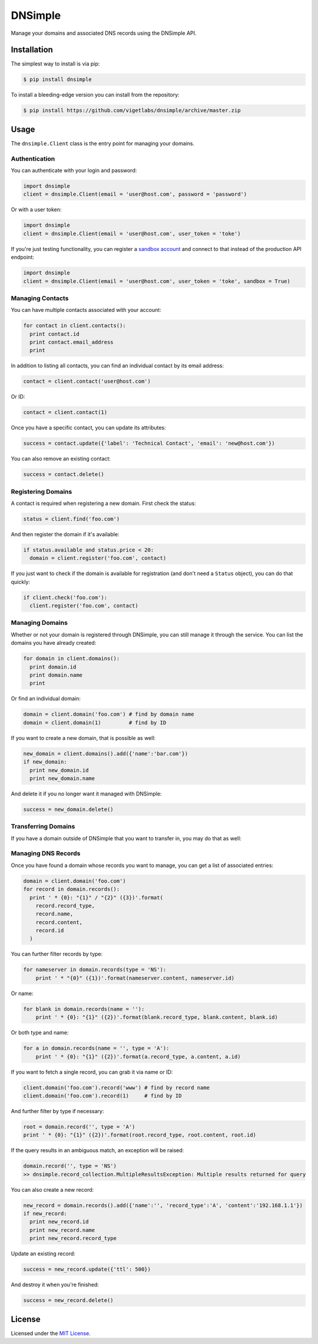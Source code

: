 DNSimple
========

Manage your domains and associated DNS records using the DNSimple API.

Installation
------------

The simplest way to install is via pip:

.. code-block:: bash

  $ pip install dnsimple

To install a bleeding-edge version you can install from the repository:

.. code-block:: bash

  $ pip install https://github.com/vigetlabs/dnsimple/archive/master.zip

Usage
-----

The ``dnsimple.Client`` class is the entry point for managing your domains.

Authentication
~~~~~~~~~~~~~~

You can authenticate with your login and password:

.. code-block:: python

  import dnsimple
  client = dnsimple.Client(email = 'user@host.com', password = 'password')

Or with a user token:

.. code-block:: python

  import dnsimple
  client = dnsimple.Client(email = 'user@host.com', user_token = 'toke')

If you're just testing functionality, you can register a `sandbox account`_ and connect to that instead of the production API endpoint:

.. code-block:: python

  import dnsimple
  client = dnsimple.Client(email = 'user@host.com', user_token = 'toke', sandbox = True)

Managing Contacts
~~~~~~~~~~~~~~~~~

You can have multiple contacts associated with your account:

.. code-block:: python

  for contact in client.contacts():
    print contact.id
    print contact.email_address
    print

In addition to listing all contacts, you can find an individual contact by its email address:

.. code-block:: python

  contact = client.contact('user@host.com')

Or ID:

.. code-block:: python

  contact = client.contact(1)

Once you have a specific contact, you can update its attributes:

.. code-block:: python

  success = contact.update({'label': 'Technical Contact', 'email': 'new@host.com'})

You can also remove an existing contact:

.. code-block:: python

  success = contact.delete()

Registering Domains
~~~~~~~~~~~~~~~~~~~~

A contact is required when registering a new domain.  First check the status:

.. code-block:: python

  status = client.find('foo.com')

And then register the domain if it's available:

.. code-block:: python

  if status.available and status.price < 20:
    domain = client.register('foo.com', contact)

If you just want to check if the domain is available for registration (and don't need a ``Status`` object), you can do that quickly:

.. code-block:: python

  if client.check('foo.com'):
    client.register('foo.com', contact)

Managing Domains
~~~~~~~~~~~~~~~~

Whether or not your domain is registered through DNSimple, you can still manage it through the service.  You can list the domains you have already created:

.. code-block:: python

  for domain in client.domains():
    print domain.id
    print domain.name
    print

Or find an individual domain:

.. code-block:: python

  domain = client.domain('foo.com') # find by domain name
  domain = client.domain(1)         # find by ID

If you want to create a new domain, that is possible as well:

.. code-block:: python

  new_domain = client.domains().add({'name':'bar.com'})
  if new_domain:
    print new_domain.id
    print new_domain.name

And delete it if you no longer want it managed with DNSimple:

.. code-block:: python

  success = new_domain.delete()

Transferring Domains
~~~~~~~~~~~~~~~~~~~~

If you have a domain outside of DNSimple that you want to transfer in, you may do that as well:

.. code-block:: python
  success = client.transfer('foo.com', client.contact('user@host.com'))

Managing DNS Records
~~~~~~~~~~~~~~~~~~~~

Once you have found a domain whose records you want to manage, you can get a list of associated entries:

.. code-block:: python

  domain = client.domain('foo.com')
  for record in domain.records():
    print ' * {0}: "{1}" / "{2}" ({3})'.format(
      record.record_type,
      record.name,
      record.content,
      record.id
    )

You can further filter records by type:

.. code-block:: python

  for nameserver in domain.records(type = 'NS'):
      print ' * "{0}" ({1})'.format(nameserver.content, nameserver.id)

Or name:

.. code-block:: python

  for blank in domain.records(name = ''):
      print ' * {0}: "{1}" ({2})'.format(blank.record_type, blank.content, blank.id)

Or both type and name:

.. code-block:: python

  for a in domain.records(name = '', type = 'A'):
      print ' * {0}: "{1}" ({2})'.format(a.record_type, a.content, a.id)

If you want to fetch a single record, you can grab it via name or ID:

.. code-block:: python

  client.domain('foo.com').record('www') # find by record name
  client.domain('foo.com').record(1)     # find by ID

And further filter by type if necessary:

.. code-block:: python

  root = domain.record('', type = 'A')
  print ' * {0}: "{1}" ({2})'.format(root.record_type, root.content, root.id)

If the query results in an ambiguous match, an exception will be raised:

.. code-block:: python

  domain.record('', type = 'NS')
  >> dnsimple.record_collection.MultipleResultsException: Multiple results returned for query

You can also create a new record:

.. code-block:: python

  new_record = domain.records().add({'name':'', 'record_type':'A', 'content':'192.168.1.1'})
  if new_record:
    print new_record.id
    print new_record.name
    print new_record.record_type

Update an existing record:

.. code-block:: python

  success = new_record.update({'ttl': 500})

And destroy it when you're finished:

.. code-block:: python

  success = new_record.delete()

License
-------

Licensed under the `MIT License`_.

.. _sandbox account: https://developer.dnsimple.com/sandbox/
.. _MIT License: https://opensource.org/licenses/MIT
